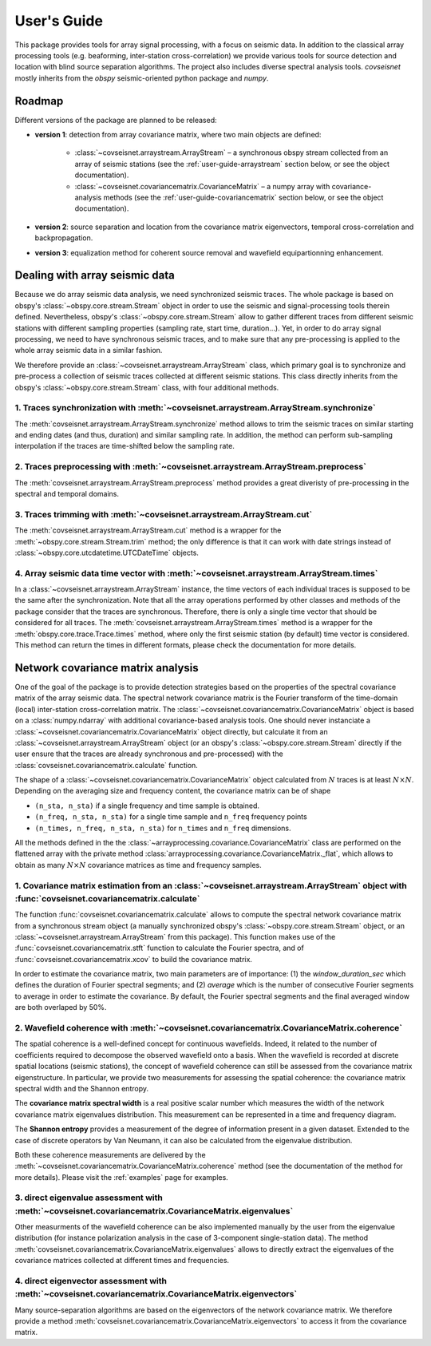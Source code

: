 .. _guide:

User's Guide
============

This package provides tools for array signal processing, with a focus on seismic data. In addition to the classical array processing tools (e.g. beaforming, inter-station cross-correlation) we provide various tools for source detection and location with blind source separation algorithms. The project also includes diverse spectral analysis tools. `covseisnet` mostly inherits from the `obspy` seismic-oriented python package and `numpy`.

Roadmap
-------

Different versions of the package are planned to be released:

* **version 1**: detection from array covariance matrix, where two main objects are defined:

    - :class:`~covseisnet.arraystream.ArrayStream` – a synchronous obspy stream collected from an array of seismic stations (see the :ref:`user-guide-arraystream` section below, or see the object documentation).

    - :class:`~covseisnet.covariancematrix.CovarianceMatrix` – a numpy array with covariance-analysis methods (see the :ref:`user-guide-covariancematrix` section below, or see the object documentation).


* **version 2**: source separation and location from the covariance matrix eigenvectors, temporal cross-correlation and backpropagation.


* **version 3**: equalization method for coherent source removal and wavefield equipartionning enhancement.

.. _user-guide-arraystream:

Dealing with array seismic data
-------------------------------


Because we do array seismic data analysis, we need synchronized seismic traces. The whole package is based on obspy's :class:`~obspy.core.stream.Stream` object in order to use the seismic and signal-processing tools therein defined. Nevertheless, obspy's :class:`~obspy.core.stream.Stream` allow to gather different traces from different seismic stations with different sampling properties (sampling rate, start time, duration...). Yet, in order to do array signal processing, we need to have synchronous seismic traces, and to make sure that any pre-processing is applied to the whole array seismic data in a similar fashion.

We therefore provide an :class:`~covseisnet.arraystream.ArrayStream` class, which primary goal is to synchronize and pre-process a collection of seismic traces collected at different seismic stations. This class directly inherits from the obspy's :class:`~obspy.core.stream.Stream` class, with four additional methods.

1. Traces synchronization with :meth:`~covseisnet.arraystream.ArrayStream.synchronize`
++++++++++++++++++++++++++++++++++++++++++++++++++++++++++++++++++++++++++++++++++++++

The :meth:`covseisnet.arraystream.ArrayStream.synchronize` method allows to trim the seismic traces on similar starting and ending dates (and thus, duration) and similar sampling rate. In addition, the method can perform sub-sampling interpolation if the traces are time-shifted below the sampling rate.

2. Traces preprocessing with :meth:`~covseisnet.arraystream.ArrayStream.preprocess`
+++++++++++++++++++++++++++++++++++++++++++++++++++++++++++++++++++++++++++++++++++

The :meth:`covseisnet.arraystream.ArrayStream.preprocess` method provides a great diveristy of pre-processing in the spectral and temporal domains.

3. Traces trimming with :meth:`~covseisnet.arraystream.ArrayStream.cut`
++++++++++++++++++++++++++++++++++++++++++++++++++++++++++++++++++++++++

The :meth:`covseisnet.arraystream.ArrayStream.cut` method is a wrapper for the :meth:`~obspy.core.stream.Stream.trim` method; the only difference is that it can work with date strings instead of :class:`~obspy.core.utcdatetime.UTCDateTime` objects.

4. Array seismic data time vector with :meth:`~covseisnet.arraystream.ArrayStream.times`
++++++++++++++++++++++++++++++++++++++++++++++++++++++++++++++++++++++++++++++++++++++++

In a :class:`~covseisnet.arraystream.ArrayStream` instance, the time vectors of each individual traces is supposed to be the same after the synchronization. Note that all the array operations performed by other classes and methods of the package consider that the traces are synchronous. Therefore, there is only a single time vector that should be considered for all traces. The
:meth:`covseisnet.arraystream.ArrayStream.times` method is a wrapper for the :meth:`obspy.core.trace.Trace.times` method, where only the first seismic station (by default) time vector is considered. This method can return the times in different formats, please check the documentation for more details.

.. _user-guide-covariancematrix:

Network covariance matrix analysis
----------------------------------

One of the goal of the package is to provide detection strategies based on the properties of the spectral covariance matrix of the array seismic data. The spectral network covariance matrix is the Fourier transform of the time-domain (local) inter-station cross-correlation matrix. The :class:`~covseisnet.covariancematrix.CovarianceMatrix` object is based on a :class:`numpy.ndarray` with additional covariance-based analysis tools. One should never instanciate a :class:`~covseisnet.covariancematrix.CovarianceMatrix` object directly, but calculate it from an :class:`~covseisnet.arraystream.ArrayStream` object (or an obspy's :class:`~obspy.core.stream.Stream` directly if the user ensure that the traces are already synchronous and pre-processed) with the :class:`covseisnet.covariancematrix.calculate` function.

The shape of a :class:`~covseisnet.covariancematrix.CovarianceMatrix` object calculated from :math:`N` traces is at least :math:`N \times N`. Depending on the averaging size and frequency content, the covariance matrix can be of shape

- ``(n_sta, n_sta)`` if a single frequency and time sample is obtained.

- ``(n_freq, n_sta, n_sta)`` for a single time sample and ``n_freq`` frequency points

- ``(n_times, n_freq, n_sta, n_sta)`` for ``n_times`` and ``n_freq`` dimensions.

All the methods defined in the the :class:`~arrayprocessing.covariance.CovarianceMatrix` class are performed on the flattened array with the private method :class:`arrayprocessing.covariance.CovarianceMatrix._flat`, which allows to obtain as many :math:`N \times N` covariance matrices as time and frequency samples.

1. Covariance matrix estimation from an :class:`~covseisnet.arraystream.ArrayStream` object with :func:`covseisnet.covariancematrix.calculate`
++++++++++++++++++++++++++++++++++++++++++++++++++++++++++++++++++++++++++++++++++++++++++++++++++++++++++++++++++++++++++++++++++++++++++++++++++

The function :func:`covseisnet.covariancematrix.calculate` allows to compute the spectral network covariance matrix from a synchronous stream object (a manually synchronized obspy's :class:`~obspy.core.stream.Stream` object, or an :class:`~covseisnet.arraystream.ArrayStream` from this package). This function makes use of the :func:`covseisnet.covariancematrix.stft` function to calculate the Fourier spectra, and of :func:`covseisnet.covariancematrix.xcov` to build the covariance matrix.

In order to estimate the covariance matrix, two main parameters are of importance: (1) the `window_duration_sec` which defines the duration of Fourier spectral segments; and (2) `average` which is the number of consecutive Fourier segments to average in order to estimate the covariance. By default, the Fourier spectral segments and the final averaged window are both overlaped by 50%.

2. Wavefield coherence with :meth:`~covseisnet.covariancematrix.CovarianceMatrix.coherence`
+++++++++++++++++++++++++++++++++++++++++++++++++++++++++++++++++++++++++++++++++++++++++++

The spatial coherence is a well-defined concept for continuous wavefields. Indeed, it related to the number of coefficients required to decompose the observed wavefield onto a basis. When the wavefield is recorded at discrete spatial locations (seismic stations), the concept of wavefield coherence can still be assessed from the covariance matrix eigenstructure. In particular, we provide two measurements for assessing the spatial coherence: the covariance matrix spectral width and the Shannon entropy.

The **covariance matrix spectral width** is a real positive scalar number which measures the width of the network covariance matrix eigenvalues distribution. This measurement can be represented in a time and frequency diagram.

The **Shannon entropy** provides a measurement of the degree of information present in a given dataset. Extended to the case of discrete operators by Van Neumann, it can also be calculated from the eigenvalue distribution.

Both these coherence measurements are delivered by the :meth:`~covseisnet.covariancematrix.CovarianceMatrix.coherence` method (see the documentation of the method for more details). Please visit the :ref:`examples` page for examples.


3. direct eigenvalue assessment with :meth:`~covseisnet.covariancematrix.CovarianceMatrix.eigenvalues`
++++++++++++++++++++++++++++++++++++++++++++++++++++++++++++++++++++++++++++++++++++++++++++++++++++++

Other measurments of the wavefield coherence can be also implemented manually by the user from the eigenvalue distribution (for instance polarization analysis in the case of 3-component single-station data). The method :meth:`covseisnet.covariancematrix.CovarianceMatrix.eigenvalues` allows to directly extract the eigenvalues of the covariance matrices collected at different times and frequencies.

4. direct eigenvector assessment with :meth:`~covseisnet.covariancematrix.CovarianceMatrix.eigenvectors`
+++++++++++++++++++++++++++++++++++++++++++++++++++++++++++++++++++++++++++++++++++++++++++++++++++++++++

Many source-separation algorithms are based on the eigenvectors of the network covariance matrix. We therefore provide a method :meth:`covseisnet.covariancematrix.CovarianceMatrix.eigenvectors` to access it from the covariance matrix.

